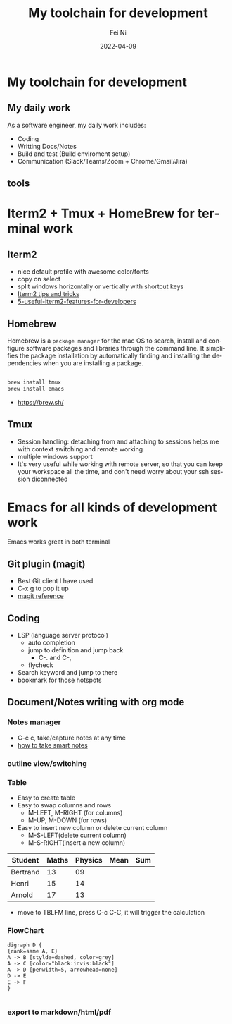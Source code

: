 #+hugo_base_dir: ../../
# -*- mode: org; coding: utf-8; -*-
* Header Information                                               :noexport:
#+LaTeX_CLASS_OPTIONS: [11pt]
#+LATEX_HEADER: \usepackage{helvetica}
#+LATEX_HEADER: \setlength{\textwidth}{5.1in} % set width of text portion
#+LATEX_HEADER: \usepackage{geometry}
#+TITLE:     My toolchain for development
#+AUTHOR:    Fei Ni
#+EMAIL:     philips.ni.fei@gmail.com
#+DATE:      2022-04-09
#+HUGO_CATEGORIES: tools
#+HUGO_tags: tools
#+hugo_auto_set_lastmod: t
#+DESCRIPTION:
#+KEYWORDS:
#+LANGUAGE:  en
#+OPTIONS:   H:3 num:t toc:nil \n:nil @:t ::t |:t ^:t -:t f:t *:t <:t
#+OPTIONS:   TeX:t LaTeX:t skip:nil d:nil todo:t pri:nil tags:not-in-toc
#+OPTIONS:   ^:{}
#+INFOJS_OPT: view:nil toc:nil ltoc:nil mouse:underline buttons:0 path:http://orgmode.org/org-info.js
#+HTML_HEAD: <link rel="stylesheet" href="org.css" type="text/css"/>
#+EXPORT_SELECT_TAGS: export
#+EXPORT_EXCLUDE_TAGS: noexport
#+LINK_UP:
#+LINK_HOME:
#+XSLT:

#+STARTUP: hidestars

#+STARTUP: overview   (or: showall, content, showeverything)
http://orgmode.org/org.html#Visibility-cycling  info:org#Visibility cycling

#+TODO: TODO(t) NEXT(n) STARTED(s) WAITING(w@/!) SOMEDAY(S!) | DONE(d!/!) CANCELLED(c@/!)
http://orgmode.org/org.html#Per_002dfile-keywords  info:org#Per-file keywords

#+TAGS: important(i) private(p)
#+TAGS: @HOME(h) @OFFICE(o)
http://orgmode.org/org.html#Setting-tags  info:org#Setting tags

#+NOstartup: beamer
#+NOLaTeX_CLASS: beamer
#+NOLaTeX_CLASS_OPTIONS: [bigger]
#+NOBEAMER_FRAME_LEVEL: 2


# Start from here

* My toolchain for development

**  My daily work

As a software engineer, my daily work includes:
  - Coding
  - Writting Docs/Notes
  - Build and test (Build enviroment setup)
  - Communication (Slack/Teams/Zoom + Chrome/Gmail/Jira)

** tools
   [[../../images/tools.png]]
   
   

* Iterm2 + Tmux + HomeBrew for terminal work

** Iterm2
 - nice default profile with awesome color/fonts
 - copy on select
 - split windows horizontally or vertically with shortcut keys
 - [[https://gist.github.com/tanyuan/a1a3c00b9c231c32c3613d4bbefa6652][Iterm2 tips and tricks]]
 - [[https://betterprogramming.pub/5-useful-iterm2-features-for-developers-bc211d697817][5-useful-iterm2-features-for-developers]]
   
** Homebrew

   Homebrew is a =package manager= for the mac OS to search,
   install and configure software packages and libraries through the command line.
   It simplifies the package installation by automatically finding and installing the
   dependencies when you are installing a package.

   #+begin_src bash

     brew install tmux
     brew install emacs
   #+end_src
   
   - https://brew.sh/

** Tmux
   - Session handling: detaching from and attaching to sessions helps me with
     context switching and remote working
   - multiple windows support
   - It's very useful while working with remote server, so that you can keep your
     workspace all the time, and don't need worry about your ssh session diconnected

* Emacs for all kinds of development work  
  Emacs works great in both terminal
** Git plugin (magit)
   - Best Git client I have used
   - C-x g to pop it up
   - [[https://www.masteringemacs.org/article/introduction-magit-emacs-mode-git][magit reference]]

** Coding
   - LSP (language server protocol)
     - auto completion
     - jump to definition and jump back
       - C-. and C-,
     - flycheck
   - Search keyword and jump to there
   - bookmark for those hotspots
     
** Document/Notes writing with org mode
*** Notes manager   
    - C-c c, take/capture notes at any time
    - [[https://blog.jethro.dev/posts/how_to_take_smart_notes_org/][how to take smart notes]]
*** outline view/switching
*** Table
    - Easy to create table
    - Easy to swap columns and rows
      - M-LEFT, M-RIGHT (for columns)
      - M-UP, M-DOWN (for rows)
    - Easy to insert new column or delete current column
      - M-S-LEFT(delete current column)
      - M-S-RIGHT(insert a new column)

    | Student  | Maths | Physics | Mean | Sum |
    |----------+-------+---------+------+-----|
    | Bertrand |    13 |      09 |      |     |
    | Henri    |    15 |      14 |      |     |
    | Arnold   |    17 |      13 |      |     |
    #+TBLFM: $4=vmean($2..$3)
    #+TBLFM: $5=vsum($2..$3)


    - move to TBLFM line, press C-c C-C, it will trigger the calculation
*** FlowChart
    #+begin_src text
      digraph D {
      {rank=same A, E}
      A -> B [stylde=dashed, color=grey]
      A -> C [color="black:invis:black"]
      A -> D [penwidth=5, arrowhead=none]
      D -> E
      E -> F
      }

    #+end_src
    [[../../images/test1.png]]   
*** export to markdown/html/pdf

